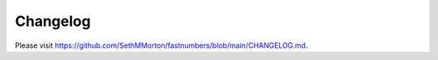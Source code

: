 .. _changelog:

Changelog
=========

Please visit https://github.com/SethMMorton/fastnumbers/blob/main/CHANGELOG.md.
